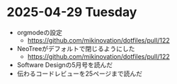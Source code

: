 * 2025-04-29 Tuesday
  - orgmodeの設定
    - https://github.com/mikinovation/dotfiles/pull/122
  - NeoTreeがデフォルトで閉じるようにした
   - https://github.com/mikinovation/dotfiles/pull/122
  - Software Designの5月号を読んだ
  - 伝わるコードレビューを25ページまで読んだ
